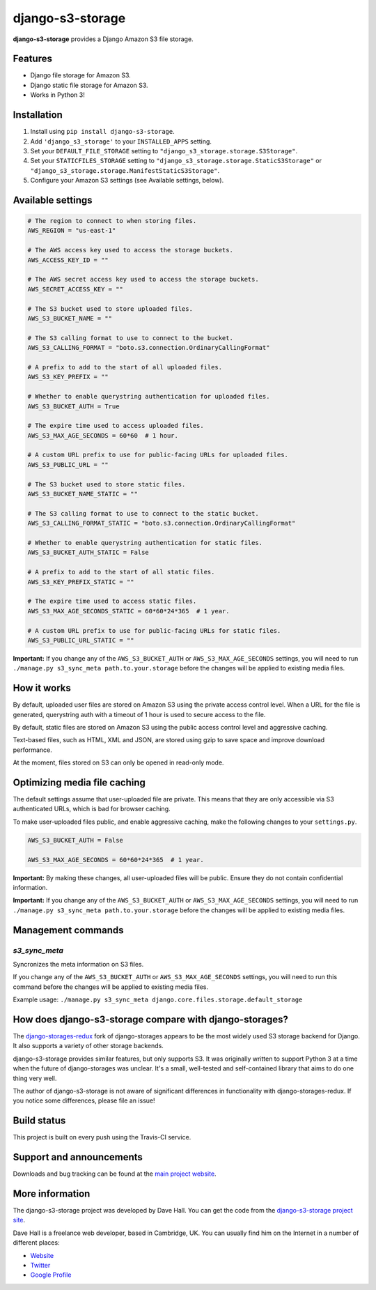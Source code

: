 django-s3-storage
=================

**django-s3-storage** provides a Django Amazon S3 file storage.


Features
--------

- Django file storage for Amazon S3.
- Django static file storage for Amazon S3.
- Works in Python 3!


Installation
------------

1. Install using ``pip install django-s3-storage``.
2. Add ``'django_s3_storage'`` to your ``INSTALLED_APPS`` setting.
3. Set your ``DEFAULT_FILE_STORAGE`` setting to ``"django_s3_storage.storage.S3Storage"``.
4. Set your ``STATICFILES_STORAGE`` setting to ``"django_s3_storage.storage.StaticS3Storage"`` or ``"django_s3_storage.storage.ManifestStaticS3Storage"``.
5. Configure your Amazon S3 settings (see Available settings, below).


Available settings
------------------

.. code:: python

    # The region to connect to when storing files.
    AWS_REGION = "us-east-1"

    # The AWS access key used to access the storage buckets.
    AWS_ACCESS_KEY_ID = ""

    # The AWS secret access key used to access the storage buckets.
    AWS_SECRET_ACCESS_KEY = ""

    # The S3 bucket used to store uploaded files.
    AWS_S3_BUCKET_NAME = ""

    # The S3 calling format to use to connect to the bucket.
    AWS_S3_CALLING_FORMAT = "boto.s3.connection.OrdinaryCallingFormat"

    # A prefix to add to the start of all uploaded files.
    AWS_S3_KEY_PREFIX = ""

    # Whether to enable querystring authentication for uploaded files.
    AWS_S3_BUCKET_AUTH = True

    # The expire time used to access uploaded files.
    AWS_S3_MAX_AGE_SECONDS = 60*60  # 1 hour.

    # A custom URL prefix to use for public-facing URLs for uploaded files.
    AWS_S3_PUBLIC_URL = ""

    # The S3 bucket used to store static files.
    AWS_S3_BUCKET_NAME_STATIC = ""

    # The S3 calling format to use to connect to the static bucket.
    AWS_S3_CALLING_FORMAT_STATIC = "boto.s3.connection.OrdinaryCallingFormat"

    # Whether to enable querystring authentication for static files.
    AWS_S3_BUCKET_AUTH_STATIC = False

    # A prefix to add to the start of all static files.
    AWS_S3_KEY_PREFIX_STATIC = ""

    # The expire time used to access static files.
    AWS_S3_MAX_AGE_SECONDS_STATIC = 60*60*24*365  # 1 year.

    # A custom URL prefix to use for public-facing URLs for static files.
    AWS_S3_PUBLIC_URL_STATIC = ""


**Important:** If you change any of the ``AWS_S3_BUCKET_AUTH`` or ``AWS_S3_MAX_AGE_SECONDS`` settings, you will need
to run ``./manage.py s3_sync_meta path.to.your.storage`` before the changes will be applied to existing media files.


How it works
------------

By default, uploaded user files are stored on Amazon S3 using the private access control level. When a URL for the file
is generated, querystring auth with a timeout of 1 hour is used to secure access to the file.

By default, static files are stored on Amazon S3 using the public access control level and aggressive caching.

Text-based files, such as HTML, XML and JSON, are stored using gzip to save space and improve download
performance.

At the moment, files stored on S3 can only be opened in read-only mode.


Optimizing media file caching
-----------------------------

The default settings assume that user-uploaded file are private. This means that
they are only accessible via S3 authenticated URLs, which is bad for browser caching.

To make user-uploaded files public, and enable aggressive caching, make the following changes to your ``settings.py``.

.. code:: python

    AWS_S3_BUCKET_AUTH = False

    AWS_S3_MAX_AGE_SECONDS = 60*60*24*365  # 1 year.

**Important:** By making these changes, all user-uploaded files will be public. Ensure they do not contain confidential information.

**Important:** If you change any of the ``AWS_S3_BUCKET_AUTH`` or ``AWS_S3_MAX_AGE_SECONDS`` settings, you will need
to run ``./manage.py s3_sync_meta path.to.your.storage`` before the changes will be applied to existing media files.


Management commands
-------------------

`s3_sync_meta`
~~~~~~~~~~~~~~

Syncronizes the meta information on S3 files.

If you change any of the ``AWS_S3_BUCKET_AUTH`` or ``AWS_S3_MAX_AGE_SECONDS`` settings, you will need
to run this command before the changes will be applied to existing media files.

Example usage: ``./manage.py s3_sync_meta django.core.files.storage.default_storage``


How does django-s3-storage compare with django-storages?
--------------------------------------------------------

The `django-storages-redux <https://github.com/jschneier/django-storages>`_ fork of django-storages appears to be
the most widely used S3 storage backend for Django. It also supports a variety of other storage backends.

django-s3-storage provides similar features, but only supports S3. It was originally written to support Python 3
at a time when the future of django-storages was unclear. It's a small, well-tested and self-contained library
that aims to do one thing very well.

The author of django-s3-storage is not aware of significant differences in functionality with django-storages-redux.
If you notice some differences, please file an issue!


Build status
------------

This project is built on every push using the Travis-CI service.

.. image:: https://travis-ci.org/etianen/django-s3-storage.svg?branch=master
    :target: https://travis-ci.org/etianen/django-s3-storage


Support and announcements
-------------------------

Downloads and bug tracking can be found at the `main project
website <http://github.com/etianen/django-s3-storage>`_.


More information
----------------

The django-s3-storage project was developed by Dave Hall. You can get the code
from the `django-s3-storage project site <http://github.com/etianen/django-s3-storage>`_.

Dave Hall is a freelance web developer, based in Cambridge, UK. You can usually
find him on the Internet in a number of different places:

-  `Website <http://www.etianen.com/>`_
-  `Twitter <http://twitter.com/etianen>`_
-  `Google Profile <http://www.google.com/profiles/david.etianen>`_

